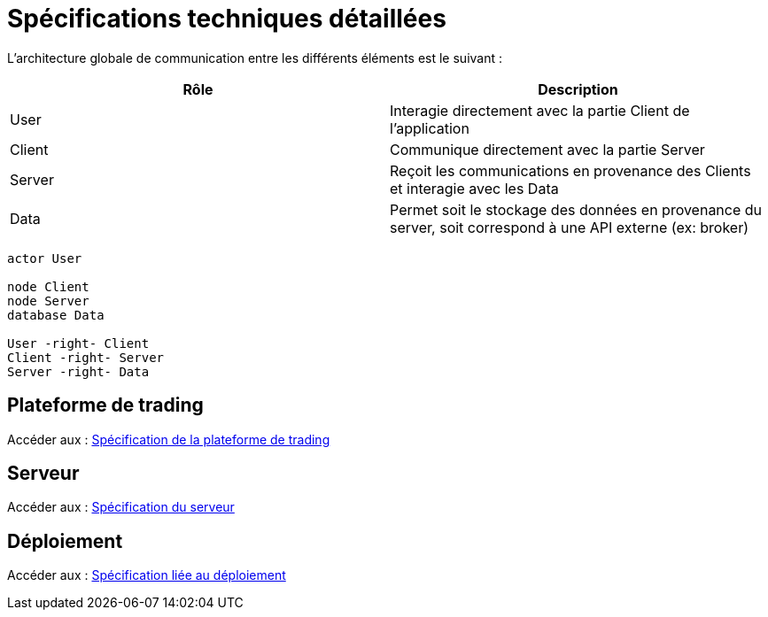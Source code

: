 = Spécifications techniques détaillées

L'architecture globale de communication entre les différents éléments est le suivant :

[%header,cols=2*]
|===
| Rôle | Description

|User
|Interagie directement avec la partie Client de l'application

|Client
|Communique directement avec la partie Server

|Server
|Reçoit les communications en provenance des Clients et interagie avec les Data

|Data
|Permet soit le stockage des données en provenance du server, soit correspond à une API externe (ex: broker)
|===

[plantuml, format="svg"]
....
actor User

node Client
node Server
database Data

User -right- Client
Client -right- Server
Server -right- Data
....

== Plateforme de trading

Accéder aux : link:trading-plateforme.html[Spécification de la plateforme de trading]

== Serveur

Accéder aux : link:serveur.html[Spécification du serveur]

== Déploiement

Accéder aux : link:deployment.html[Spécification liée au déploiement]